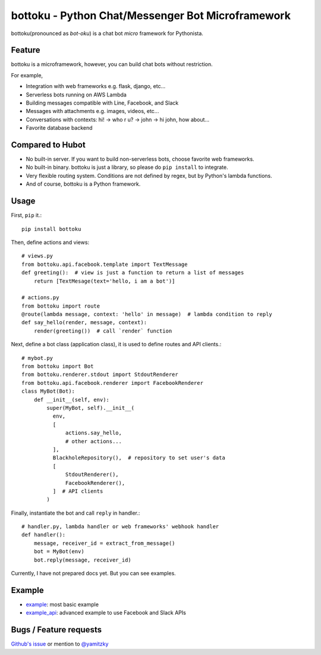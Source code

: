 ==================================================
bottoku - Python Chat/Messenger Bot Microframework
==================================================

bottoku(pronounced as *bot-oku*) is a chat bot *micro* framework for Pythonista.

Feature
=======

bottoku is a microframework, however, you can build chat bots without restriction.

For example,

- Integration with web frameworks e.g. flask, django, etc...
- Serverless bots running on AWS Lambda
- Building messages compatible with Line, Facebook, and Slack
- Messages with attachments e.g. images, videos, etc...
- Conversations with contexts: hi! -> who r u? -> john -> hi john, how about...
- Favorite database backend

Compared to Hubot
=================

- No built-in server. If you want to build non-serverless bots, choose favorite web frameworks.
- No built-in binary. bottoku is just a library, so please do ``pip install`` to integrate.
- Very flexible routing system. Conditions are not defined by regex, but by Python's lambda functions.
- And of course, bottoku is a Python framework.

Usage
=====

First, ``pip`` it.::

    pip install bottoku

Then, define actions and views::

  # views.py
  from bottoku.api.facebook.template import TextMessage
  def greeting():  # view is just a function to return a list of messages
      return [TextMesage(text='hello, i am a bot')]
  
  # actions.py
  from bottoku import route
  @route(lambda message, context: 'hello' in message)  # lambda condition to reply
  def say_hello(render, message, context):
      render(greeting())  # call `render` function
      
Next, define a bot class (application class), it is used to define routes and API clients.::

  # mybot.py
  from bottoku import Bot
  from bottoku.renderer.stdout import StdoutRenderer
  from bottoku.api.facebook.renderer import FacebookRenderer
  class MyBot(Bot):
      def __init__(self, env):
          super(MyBot, self).__init__(
            env,
            [
                actions.say_hello,
                # other actions...
            ],
            BlackholeRepository(),  # repository to set user's data
            [
                StdoutRenderer(),
                FacebookRenderer(),
            ]  # API clients
          )
          
Finally, instantiate the bot and call ``reply`` in handler.::

  # handler.py, lambda handler or web frameworks' webhook handler
  def handler():
      message, receiver_id = extract_from_message()
      bot = MyBot(env)
      bot.reply(message, receiver_id)

Currently, I have not prepared docs yet. But you can see examples.

Example
=======

- `example <https://github.com/yamitzky/bottoku/tree/master/example>`_: most basic example
- `example_api <https://github.com/yamitzky/bottoku/tree/master/example_api>`_: advanced example to use Facebook and Slack APIs

Bugs / Feature requests
=======================

`Github's issue <https://github.com/yamitzky/bottoku/issues>`_ or mention to `@yamitzky <https://twitter.com/yamitzky>`_
